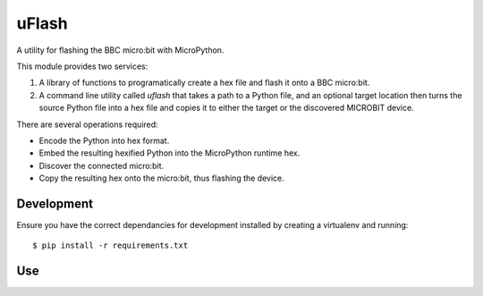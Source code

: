 uFlash
======

A utility for flashing the BBC micro:bit with MicroPython.

This module provides two services:

1. A library of functions to programatically create a hex file and flash it onto a BBC micro:bit.
2. A command line utility called `uflash` that takes a path to a Python file, and an optional target location then turns the source Python file into a hex file and copies it to either the target or the discovered MICROBIT device.

There are several operations required:

* Encode the Python into hex format.
* Embed the resulting hexified Python into the MicroPython runtime hex.
* Discover the connected micro:bit.
* Copy the resulting hex onto the micro:bit, thus flashing the device.

Development
-----------

Ensure you have the correct dependancies for development installed by creating
a virtualenv and running::

    $ pip install -r requirements.txt

Use
---


